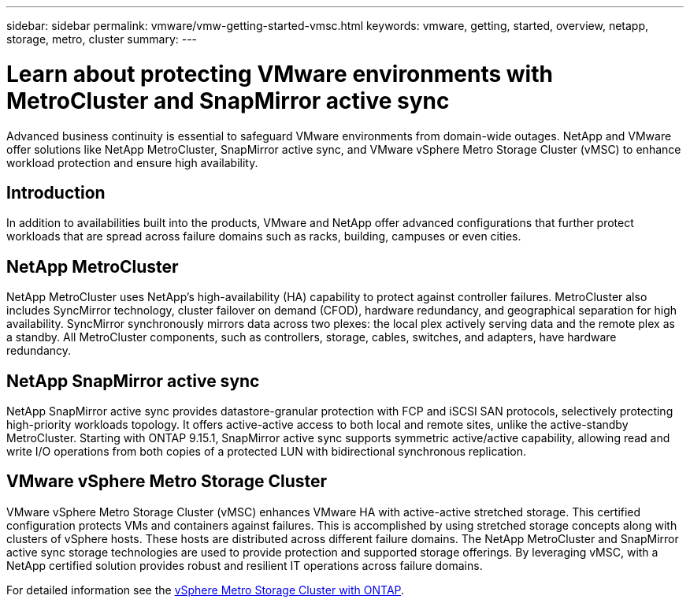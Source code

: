 ---
sidebar: sidebar
permalink: vmware/vmw-getting-started-vmsc.html
keywords: vmware, getting, started, overview, netapp, storage, metro, cluster
summary: 
---

= Learn about protecting VMware environments with MetroCluster and SnapMirror active sync
:hardbreaks:
:nofooter:
:icons: font
:linkattrs:
:imagesdir: ../media/

[.lead]
Advanced business continuity is essential to safeguard VMware environments from domain-wide outages. NetApp and VMware offer solutions like NetApp MetroCluster, SnapMirror active sync, and VMware vSphere Metro Storage Cluster (vMSC) to enhance workload protection and ensure high availability. 

== Introduction

In addition to availabilities built into the products, VMware and NetApp offer advanced configurations that further protect workloads that are spread across failure domains such as racks, building, campuses or even cities. 

== NetApp MetroCluster

NetApp MetroCluster uses NetApp's high-availability (HA) capability to protect against controller failures. MetroCluster also includes SyncMirror technology, cluster failover on demand (CFOD), hardware redundancy, and geographical separation for high availability. SyncMirror synchronously mirrors data across two plexes: the local plex actively serving data and the remote plex as a standby. All MetroCluster components, such as controllers, storage, cables, switches, and adapters, have hardware redundancy.

== NetApp SnapMirror active sync

NetApp SnapMirror active sync provides datastore-granular protection with FCP and iSCSI SAN protocols, selectively protecting high-priority workloads topology. It offers active-active access to both local and remote sites, unlike the active-standby MetroCluster. Starting with ONTAP 9.15.1, SnapMirror active sync supports symmetric active/active capability, allowing read and write I/O operations from both copies of a protected LUN with bidirectional synchronous replication. 

== VMware vSphere Metro Storage Cluster

VMware vSphere Metro Storage Cluster (vMSC) enhances VMware HA with active-active stretched storage. This certified configuration protects VMs and containers against failures. This is accomplished by using stretched storage concepts along with clusters of vSphere hosts. These hosts are distributed across different failure domains. The NetApp MetroCluster and SnapMirror active sync storage technologies are used to provide protection and supported storage offerings. By leveraging vMSC, with a NetApp certified solution provides robust and resilient IT operations across failure domains. 

For detailed information see the https://docs.netapp.com/us-en/ontap-apps-dbs/vmware/vmware_vmsc_overview.html#continuous-availability-solutions-for-vsphere-environments[vSphere Metro Storage Cluster with ONTAP].
{nbsp}

// NetApp Solutions restructuring (jul 2025) - renamed from vmware/vmw-getting-started-metro-storage-cluster.adoc
